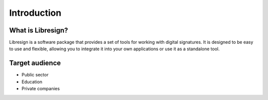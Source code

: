 Introduction
============

What is Libresign?
------------------

Libresign is a software package that provides a set of tools for working with digital signatures. It is designed to be easy to use and flexible, allowing you to integrate it into your own applications or use it as a standalone tool.

Target audience
---------------

- Public sector
- Education
- Private companies
